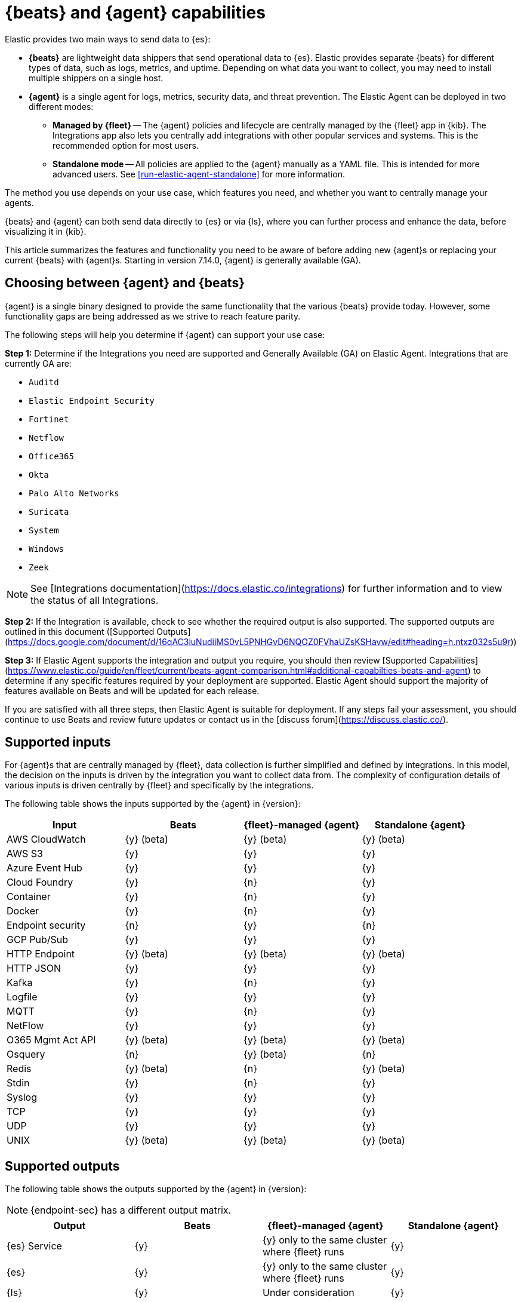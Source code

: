 [[beats-agent-comparison]]
= {beats} and {agent} capabilities

Elastic provides two main ways to send data to {es}:

* *{beats}* are lightweight data shippers that send operational data to
{es}. Elastic provides separate {beats} for different types of data, such as
logs, metrics, and uptime. Depending on what data you want to collect, you may
need to install multiple shippers on a single host.

* *{agent}* is a single agent for logs, metrics, security data, and threat
prevention. The Elastic Agent can be deployed in two different modes:

** *Managed by {fleet}* -- The {agent} policies and lifecycle are centrally managed by the {fleet} app in {kib}. The Integrations app also lets you centrally add integrations with other popular services and systems. This is the recommended option for most users.

** *Standalone mode* -- All policies are applied to the {agent} manually as a YAML file. This is intended for more advanced users.
See <<run-elastic-agent-standalone>> for more information.

The method you use depends on your use case, which features you need, and
whether you want to centrally manage your agents.

{beats} and {agent} can both send data directly to {es} or via {ls}, where you
can further process and enhance the data, before visualizing it in {kib}.

This article summarizes the features and functionality you need to be aware of
before adding new {agent}s or replacing your current {beats} with {agent}s.
Starting in version 7.14.0, {agent} is generally available (GA).

[[choosing-between-agent-and-beats]]
== Choosing between {agent} and {beats}

{agent} is a single binary designed to provide the same functionality that the various {beats} provide today. However, some functionality gaps are being addressed as we strive to reach feature parity.

The following steps will help you determine if {agent} can support your use case:

**Step 1:** Determine if the Integrations you need are supported and Generally Available (GA) on Elastic Agent. Integrations that are currently GA are:

* `Auditd`
* `Elastic Endpoint Security`
* `Fortinet`
* `Netflow`
* `Office365`
* `Okta`
* `Palo Alto Networks`
* `Suricata`
* `System`
* `Windows`
* `Zeek`

NOTE: See [Integrations documentation](https://docs.elastic.co/integrations) for further information and to view the status of all Integrations.

**Step 2:** If the Integration is available, check to see whether the required output is also supported. The supported outputs are outlined in this document ([Supported Outputs](https://docs.google.com/document/d/16qAC3iuNudiiMS0vL5PNHGvD6NQOZ0FVhaUZsKSHavw/edit#heading=h.ntxz032s5u9r))

**Step 3:** If Elastic Agent supports the integration and output you require, you should then review [Supported Capabilities](https://www.elastic.co/guide/en/fleet/current/beats-agent-comparison.html#additional-capabilties-beats-and-agent) to determine if any specific features required by your deployment are supported. Elastic Agent should support the majority of features available on Beats and will be updated for each release.

If you are satisfied with all three steps, then Elastic Agent is suitable for deployment. If any steps fail your assessment, you should continue to use Beats and review future updates or contact us in the [discuss forum](https://discuss.elastic.co/).

[discrete]
[[supported-inputs-beats-and-agent]]
== Supported inputs

For {agent}s that are centrally managed by {fleet}, data collection is
further simplified and defined by integrations. In this model, the decision on
the inputs is driven by the integration you want to collect data from. The
complexity of configuration details of various inputs is driven centrally by
{fleet} and specifically by the integrations.

The following table shows the inputs supported by the {agent} in {version}:

[options,header]
|===
|Input |Beats |{fleet}-managed {agent} |Standalone {agent}

|AWS CloudWatch
|{y} (beta)
|{y} (beta)
|{y} (beta)

|AWS S3
|{y}
|{y}
|{y}

|Azure Event Hub
|{y}
|{y}
|{y}

|Cloud Foundry
|{y}
|{n}
|{y}

|Container
|{y}
|{n}
|{y}

|Docker
|{y}
|{n}
|{y}

|Endpoint security
|{n}
|{y}
|{n}

|GCP Pub/Sub
|{y}
|{y}
|{y}

|HTTP Endpoint
|{y} (beta)
|{y} (beta)
|{y} (beta)

|HTTP JSON
|{y}
|{y}
|{y}

|Kafka
|{y}
|{n}
|{y}

|Logfile
|{y}
|{y}
|{y}

|MQTT
|{y}
|{n}
|{y}

|NetFlow
|{y}
|{y}
|{y}

|O365 Mgmt Act API
|{y} (beta)
|{y} (beta)
|{y} (beta)

|Osquery
|{n}
|{y} (beta)
|{n}

|Redis
|{y} (beta)
|{n}
|{y} (beta)

|Stdin
|{y}
|{n}
|{y}

|Syslog
|{y}
|{y}
|{y}

|TCP
|{y}
|{y}
|{y}

|UDP
|{y}
|{y}
|{y}

|UNIX
|{y} (beta)
|{y} (beta)
|{y} (beta)
|===

[discrete]
[[supported-outputs-beats-and-agent]]
== Supported outputs

The following table shows the outputs supported by the {agent} in {version}:


NOTE: {endpoint-sec} has a different output matrix.

[options,header]
|===
|Output |Beats |{fleet}-managed {agent} |Standalone {agent}

|{es} Service
|{y}
|{y} only to the same cluster where {fleet} runs
|{y}

|{es}
|{y}
|{y} only to the same cluster where {fleet} runs
|{y}

|{ls}
|{y}
|Under consideration
|{y}

|Kafka
|{y}
|Under consideration
|Under consideration

|Redis
|{y}
|{n}
|{n}

|File
|{y}
|{n}
|{n}

|Console
|{y}
|{n}
|{n}
|===

Currently, {agent}s managed by {fleet} can only output to the same {es} cluster where {fleet} is running. Support for outputting to remote {es} clusters is under consideration for a future release.

[discrete]
[[supported-configurations]]
== Supported configurations

[options,header]
|===
|Beats configuration |{agent} support

|{filebeat-ref}/configuration-filebeat-modules.html[Modules]
|Supported via integrations.

|{filebeat-ref}/advanced-settings.html[Input setting overrides]
|Not configurable. Set to default values.

|{filebeat-ref}/configuration-general-options.html[General settings]
| Many of these global settings are now internal to the agent and for proper
operations should not be modified.

|{filebeat-ref}/configuration-path.html[Project paths]
|{agent} configures these paths to provide a simpler and more streamlined
configuration experience.

|{filebeat-ref}/filebeat-configuration-reloading.html[External configuration file loading]
|Config is distributed via policy.

|{filebeat-ref}/_live_reloading.html[Live reloading]
|Related to the config file reload.

|{filebeat-ref}/configuring-output.html[Outputs]
|Configured through {fleet}. See <<supported-outputs-beats-and-agent>>.

|{filebeat-ref}/configuration-ssl.html[SSL]
|Supported

|{filebeat-ref}/ilm.html[Index lifecycle management]
|Enabled by default although the Agent uses <<data-streams,data streams>>.

|{filebeat-ref}/configuration-template.html[{es} index template loading]
|No longer applicable

|{filebeat-ref}/setup-kibana-endpoint.html[{kib} endpoint]
|New {agent} workflow doesn’t need this.

|{filebeat-ref}/configuration-dashboards.html[{kib} dashboard loading]
|New {agent} workflow doesn’t need this.

|{filebeat-ref}/defining-processors.html[Processors]
|Processors can be defined at the integration level.

|{filebeat-ref}/configuration-autodiscover.html[Autodiscover]
|Autodiscover is facilitated through <<dynamic-input-configuration,dynamic inputs>>. {agent} does not support hints-based autodiscovery.

|{filebeat-ref}/configuring-internal-queue.html[Internal queues]
|{agent} does not expose the internal memory queues to the end user. You can
configure output queue parameters to tune your environment, and the Agent takes
care of configuring the internal queues to accomplish your tuning intent.

|{filebeat-ref}/load-balancing.html[Load balance output hosts]
|Within the {fleet} UI, you can add yaml settings to configure multiple hosts
per output type, which enables loadbalancing.

|{filebeat-ref}/configuration-logging.html[Logging]
|Supported

|{filebeat-ref}/http-endpoint.html[HTTP Endpoint]
|Supported

|{filebeat-ref}/regexp-support.html[Regular expressions]
|Supported
|===

[discrete]
[[additional-capabilties-beats-and-agent]]
== Capabilities comparison

The following table shows a comparison of capabilities supported by {beats} and the {agent} in {version}:


[options,header]
|===
|Item |{beats} |{fleet}-managed {agent} |Standalone {agent} |Description

|Single agent for all use cases
|{n}
|{y}
|{y}
|{agent} provides logs, metrics, and more. You'd need to install multiple {beats} for these use cases.

|Install integrations from web UI or API
|{n}
|{y}
|{y}
|{agent} integrations are installed with a convenient web UI or API, but {beats} modules are installed with a CLI. This installs {es} assets such as index templates and ingest pipelines, and {kib} assets such as dashboards.

|Configure from web UI or API
|{n}
|{y}
|{y} (optional)
|{fleet}-managed {agent} integrations can be configured in the web UI or API. Standalone {agent} can use the web UI, API, or YAML. {beats} can only be configured via YAML files.

|Central, remote agent policy management
|{n}
|{y}
|{n}
|{agent} policies can be centrally managed through {fleet}. You have to manage {beats} configuration yourself or with a third-party solution.

|Central, remote agent binary upgrades
|{n}
|{y}
|{n}
|{agent}s can be remotely upgraded through {fleet}. You have to upgrade {beats} yourself or with a third-party solution.

|Add {kib} and {es} assets for a single integration or module
|{n}
|{y}
|{y}
|{agent} integrations allow you to add {kib} and {es} assets for a single integration at a time. {beats} installs hundreds of assets for all modules at once.

|Auto-generated {es} API keys
|{n}
|{y}
|{n}
|{fleet} can automatically generate API keys with limited permissions for each {agent}, which can be individually revoked. Standalone {agent} and {beats} require you to create and manage credentials, and users often share them across hosts.

|Auto-generate minimal {es} permissions
|{n}
|{y}
|{n}
|{fleet} can automatically give {agent}s minimal output permissions based on the inputs running. With standalone {agent} and {beats}, users often give overly broad permissions because it's more convenient.

|Data streams support
|{n}
|{y}
|{y}
|{agent}s use <<data-streams,data streams>> with easier index life cycle management and the https://www.elastic.co/blog/an-introduction-to-the-elastic-data-stream-naming-scheme[data stream naming scheme]. {beats} uses a single index with potentially thousands of fields.

|Variables and input conditions
|{n}
|{y} (limited)
|{y}
|{agent} offers {fleet-guide}/dynamic-input-configuration.html[variables and input conditions] to dynamically adjust based on the local host environment. Users can configure these directly in YAML for standalone {agent} or using the Fleet API for {fleet}-managed {agent}. The Integrations app allows users to enter variables, and we are considering a https://github.com/elastic/kibana/issues/108525[UI to edit conditions]. {beats} only offers static configuration.

|Allow non-superusers to manage assets and agents
|{y}
|{n}
|{y} (it's optional)
|We require a superuser role to use the {fleet} and Integrations apps and corresponding APIs. We are considering https://github.com/elastic/kibana/issues/108252[changing] this requirement. These apps are optional for standalone {agent}. {beats} offers {filebeat-ref}/feature-roles.html[finer grained] roles.

|Air-gapped network support
|{y}
|{n}
|{y}
|The Integrations app requires a network connection to the {fleet-guide}/fleet-overview.html#package-registry-intro[Elastic Package Registry]. We are considering an https://github.com/elastic/integrations/issues/1178[on-prem version of EPR]. {fleet}-managed {agent}s require a connection to our artifact repository for agent binary upgrades. These are not required for standalone {agent}s or {beats}.

|Run without root on host
|{y}
|{n}
|{y}
|{fleet}-managed {agent}s require root permission, in particular for Endpoint Security. Standalone {agent}s and {beats} do not.

|Multiple outputs
|{y}
|{n}
|{y}
|{fleet}-managed {agent}s only provide a <<elastic-agent-output-configuration,single global output>> to the same {es} cluster where {fleet} is running. We are considering support for https://github.com/elastic/kibana/issues/104980[more outputs].

|Separate monitoring cluster
|{y}
|{n}
|{y}
|{fleet}-managed {agent}s only provide a single global output to the same {es} cluster where {fleet} is running. We are considering support for https://github.com/elastic/kibana/issues/104980[remote monitoring clusters]. Standalone {agent} and {beats} can send to a remote monitoring cluster.

|Secret management
|{y}
|{n}
|{n}
|{agent} stores credentials in the agent policy. We are considering adding https://github.com/elastic/integrations/issues/244[keystore support]. {beats} allows users to access credentials in a local https://www.elastic.co/guide/en/beats/filebeat/current/keystore.html[keystore].

|Progressive or canary deployments
|{y}
|{n}
|{y}
|{fleet} does not have a feature to deploy an {agent} policy update progressively but we are considering https://github.com/elastic/kibana/issues/108267[improved support]. With standalone {agent} and {beats} you can deploy configuration files progressively using third party solutions.

|Multiple configurations per host
|{y}
|{n} (uses input conditions instead)
|{n} (uses input conditions instead)
|{agent} uses a single {agent} policy for configuration, and uses {fleet-guide}/dynamic-input-configuration.html[variables and input conditions] to adapt on a per-host basis. {beats} supports multiple configuration files per host, enabling third party solutions to deploy files hierarchically or in multiple groups, and enabling finer-grained access control to those files.

|Compatible with version control and infrastructure as code solutions
|{y}
|{n} (only via API)
|{y}
|{fleet} stores the agent policy in {es}. It does not integrate with external version control or infrastructure as code solutions, but we are considering https://github.com/elastic/kibana/issues/108524[improved support]. However, {beats} and {agent} in standalone mode use a YAML file that is compatible with these solutions.


|===

[discrete]
[[agent-monitoring-support]]
== {agent} monitoring support

You configure the collection of agent metrics in the agent policy. If metrics
collection is selected (the default), all {agent}s enrolled in the policy will
send metrics data to {es} (the output is configured globally).

The following image shows the *Agent monitoring* settings for the default agent
policy:

[role="screenshot"]
image::images/agent-monitoring-settings.png[Screen capture of agent monitoring settings in the default agent policy]

There are also pre-built dashboards for agent metrics that you can access
under *Assets* in the {agent} integration:

[role="screenshot"]
image::images/agent-monitoring-assets.png[Screen capture of Elastic Agent monitoring assets]

The *[Elastic Agent] Agent metrics* dashboard shows an aggregated view of agent metrics:

[role="screenshot"]
image::images/agent-metrics-dashboard.png[Screen capture showing Elastic Agent metrics]
